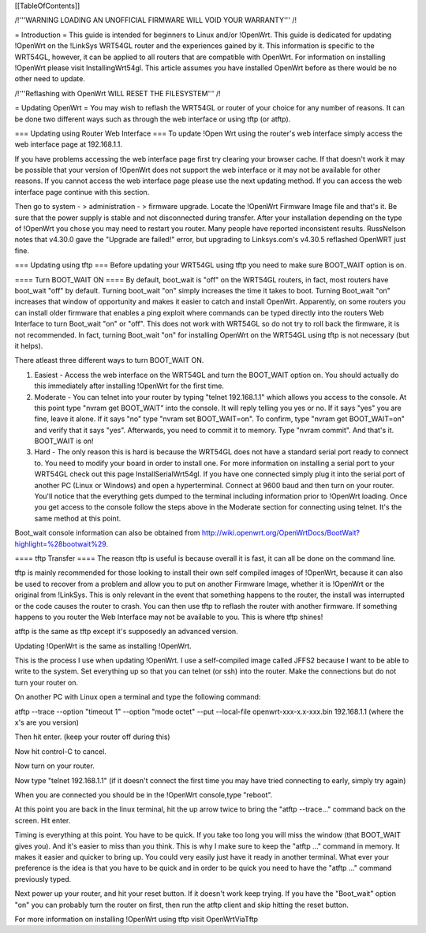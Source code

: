 [[TableOfContents]]


/!\ '''WARNING  LOADING AN UNOFFICIAL FIRMWARE WILL VOID YOUR WARRANTY''' /!\

= Introduction =
This guide is intended for beginners to Linux and/or !OpenWrt.  This guide is dedicated for updating !OpenWrt on the !LinkSys WRT54GL router and the experiences gained by it.  This information is specific to the WRT54GL, however, it can be applied to all routers that are compatible with OpenWrt.  For information on installing !OpenWrt please visit InstallingWrt54gl.  This article assumes you have installed OpenWrt before as there would be no other need to update.

/!\ '''Reflashing with OpenWrt WILL RESET THE FILESYSTEM''' /!\

= Updating OpenWrt =
You may wish to reflash the WRT54GL or router of your choice for any number of reasons.  It can be done two different ways such as through the web interface or using tftp (or atftp).

=== Updating using Router Web Interface ===
To update !Open Wrt using the router's web interface simply access the web interface page at 192.168.1.1.

If you have problems accessing the web interface page first try clearing your browser cache.  If that doesn't work it may be possible that your version of !OpenWrt does not support the web interface or it may not be available for other reasons.  If you cannot access the web interface page please use the next updating method.  If you can access the web interface page continue with this section.


Then go to system - > administration - > firmware upgrade.  Locate the !OpenWrt Firmware Image file and that's it.  Be sure that the power supply is stable and not disconnected during transfer.  After your installation depending on the type of !OpenWrt you chose you may need to restart you router.  Many people have reported inconsistent results.  RussNelson notes that v4.30.0 gave the "Upgrade are failed!" error, but upgrading to Linksys.com's v4.30.5 reflashed OpenWRT just fine.

=== Updating using tftp ===
Before updating your WRT54GL using tftp you need to make sure BOOT_WAIT option is on.

==== Turn BOOT_WAIT ON ====
By default, boot_wait is "off" on the WRT54GL routers, in fact, most routers have boot_wait "off" by default. Turning boot_wait "on" simply increases the time it takes to boot.  Turning Boot_wait "on" increases that window of opportunity and makes it easier to catch and install OpenWrt.
Apparently, on some routers you can install older firmware that enables a ping exploit where commands can be typed directly into the routers Web Interface to turn Boot_wait "on" or "off". This does not work with WRT54GL so do not try to roll back the firmware, it is not recommended. In fact, turning Boot_wait "on" for installing OpenWrt on the WRT54GL using tftp is not necessary (but it helps). 

There atleast three different ways to turn BOOT_WAIT ON.

1.  Easiest - Access the web interface on the WRT54GL and turn the BOOT_WAIT option on.  You should actually do this immediately after installing !OpenWrt for the first time.

2.  Moderate - You can telnet into your router by typing "telnet 192.168.1.1" which allows you access to the console.  At this point type "nvram get BOOT_WAIT" into the console.  It will reply telling you yes or no. If it says "yes" you are fine, leave it alone.  If it says "no" type "nvram set  BOOT_WAIT=on".  To confirm, type "nvram get BOOT_WAIT=on" and verify that it says "yes".  Afterwards, you need to commit it to memory.  Type "nvram commit".  And that's it.  BOOT_WAIT is on!

3.  Hard - The only reason this is hard is because the WRT54GL does not have a standard serial port ready to connect to.  You need to modify your board in order to install one.  For more information on installing a serial port to your WRT54GL check out this page InstallSerialWrt54gl.  If you have one connected simply plug it into the serial port of another PC (Linux or Windows) and open a hyperterminal.  Connect at 9600 baud and then turn on your router.  You'll notice that the everything gets dumped to the terminal including information prior to !OpenWrt loading.  Once you get access to the console follow the steps above in the Moderate section for connecting using telnet.  It's the same method at this point.


Boot_wait console information can also be obtained from http://wiki.openwrt.org/OpenWrtDocs/BootWait?highlight=%28bootwait%29.

==== tftp Transfer ====
The reason tftp is useful is because overall it is fast, it can all be done on the command line.

tftp is mainly recommended for those looking to install their own self compiled images of !OpenWrt, because it can also be used to recover from a problem and allow you to put on another Firmware Image, whether it is !OpenWrt or the original from !LinkSys.  This is only relevant in the event that something happens to the router, the install was interrupted or the code causes the router to crash.  You can then use tftp to reflash the router with another firmware.  If something happens to you router the Web Interface may not be available to you.  This is where tftp shines!

atftp is the same as tftp except it's supposedly an advanced version.

Updating !OpenWrt is the same as installing !OpenWrt.

This is the process I use when updating !OpenWrt.  I use a self-compiled image called JFFS2 because I want to be able to write to the system.    Set everything up so that you can telnet (or ssh) into the router.  Make the connections but do not turn your router on.

On another PC with Linux open a terminal and type the following command:

atftp --trace --option "timeout 1" --option "mode octet" --put --local-file openwrt-xxx-x.x-xxx.bin 192.168.1.1 (where the x's are you version)

Then hit enter. (keep your router off during this)

Now hit control-C to cancel.

Now turn on your router.

Now type "telnet 192.168.1.1"  (if it doesn't connect the first time you may have tried connecting to early, simply try again)

When you are connected you should be in the !OpenWrt console,type "reboot".

At this point you are back in the linux terminal, hit the up arrow twice to bring the "atftp --trace..." command back on the screen.  Hit enter.

Timing is everything at this point.  You have to be quick.  If you take too long you will miss the window (that BOOT_WAIT gives you).  And it's easier to miss than you think.  This is why I make sure to keep the "atftp ..." command in memory.  It makes it easier and quicker to bring up.  You could very easily just have it ready in another terminal.  What ever your preference is the idea is that you have to be quick and in order to be quick you need to have the "atftp ..." command previously typed.



Next power up your router, and hit your reset button.  If it doesn't work keep trying.  If you have the "Boot_wait" option "on" you can probably turn the router on first, then run the atftp client and skip hitting the reset button.

For more information on installing !OpenWrt using tftp visit OpenWrtViaTftp
